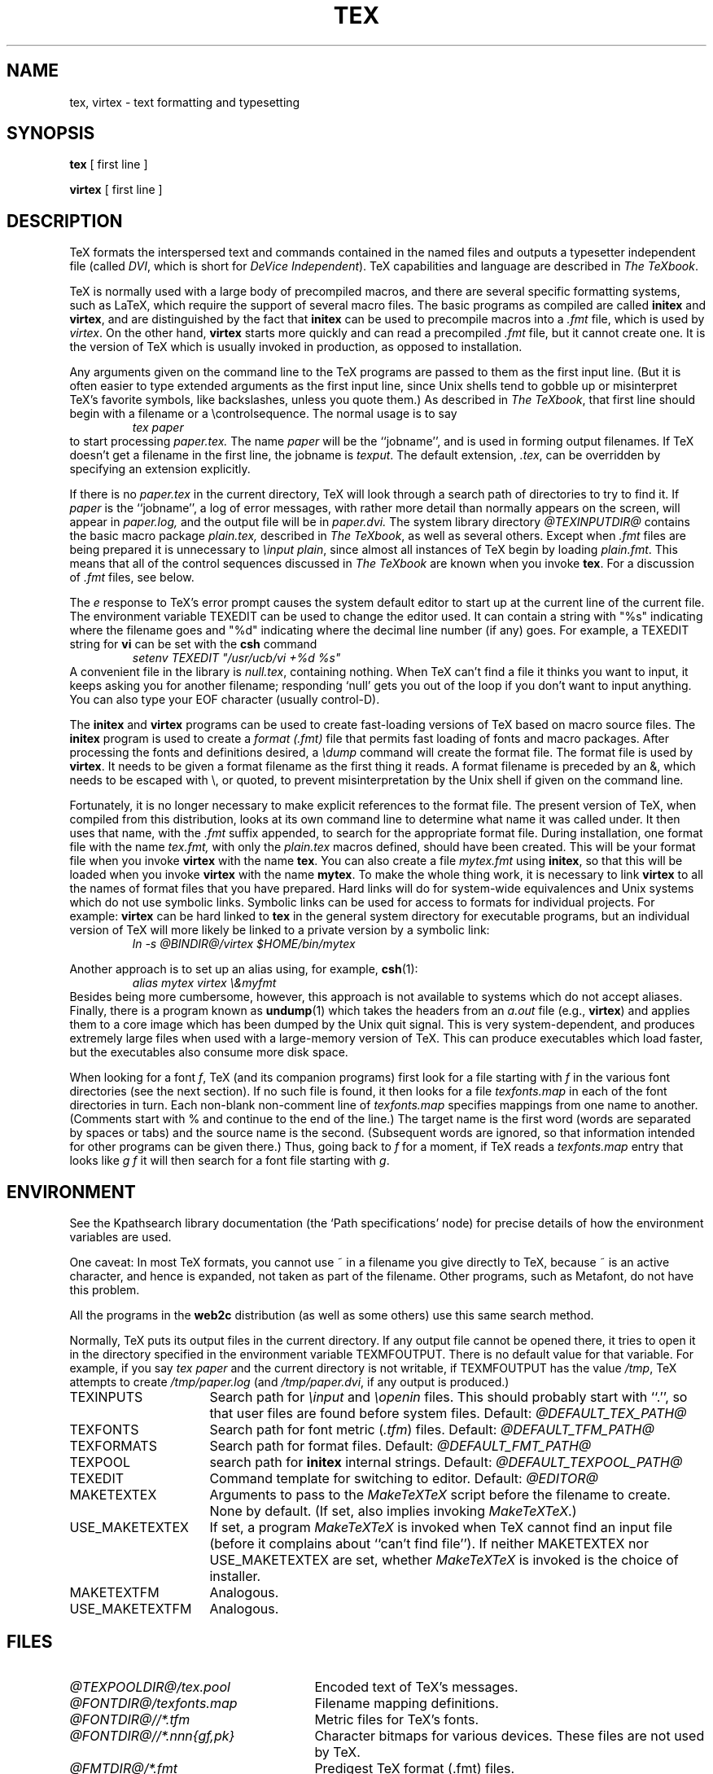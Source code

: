 .TH TEX 1 "23 January 1994"
.\"=====================================================================
.if n .ds MF Metafont
.if t .ds MF M\s-2ETAFONT\s0
.if t .ds TX \fRT\\h'-0.1667m'\\v'0.20v'E\\v'-0.20v'\\h'-0.125m'X\fP
.if n .ds TX TeX
.ie t .ds OX \fIT\v'+0.25m'E\v'-0.25m'X\fP\" for troff
.el .ds OX TeX\" for nroff
.\" the same but obliqued
.\" BX definition must follow TX so BX can use TX
.if t .ds BX \fRB\s-2IB\s0\fP\*(TX
.if n .ds BX BibTeX
.\" LX definition must follow TX so LX can use TX
.if t .ds LX \fRL\\h'-0.36m'\\v'-0.15v'\s-2A\s0\\h'-0.15m'\\v'0.15v'\fP\*(TX
.if n .ds LX LaTeX
.if n .ds WB Web
.if t .ds WB W\s-2EB\s0
.\"=====================================================================
.SH NAME
tex, virtex \- text formatting and typesetting
.SH SYNOPSIS
.B tex
[ first line ]
.PP
.B virtex
[ first line ]
.\"=====================================================================
.SH DESCRIPTION
\*(TX
formats the interspersed text and commands contained in the named
files
and outputs a typesetter independent file (called
.IR DVI ,
which is short for
.IR "DeVice Independent" ).
\*(TX
capabilities and language are described in
.IR "The \*(OXbook" .
.PP
\*(TX
is normally used with a large body of precompiled macros,
and there are several specific formatting systems, such as
\*(LX,
which require the support of several macro files.  The basic
programs as compiled are called
.B initex
and
.BR virtex ,
and are distinguished by the fact that
.B initex
can be used to precompile macros into a
.I .fmt
file,
which is used by
.IR virtex .
On the other hand,
.B virtex
starts more quickly and can read a precompiled
.I .fmt
file, but it cannot create one.  It is the version of
\*(TX
which is usually invoked in production, as opposed to installation.
.PP
Any arguments given on the command line to the
\*(TX
programs are passed to them as the first input line.
(But it is often easier to type extended arguments
as the first input line, since Unix shells tend
to gobble up or misinterpret \*(TX's favorite symbols, like backslashes,
unless you quote them.)
As described in
.IR "The \*(OXbook" ,
that first line should begin with a filename
or a \\controlsequence.
The normal usage is to say
.RS
.I tex paper
.RE
to start processing
.I paper.tex.
The name
.I paper
will be the ``jobname'', and is used in forming
output filenames.
If \*(TX doesn't get a filename in the first line, the jobname is
.IR texput .
The default extension,
.IR .tex ,
can be overridden by specifying an extension explicitly.
.PP
If there is no
.I paper.tex
in the current directory, \*(TX will
look through a search path of directories to try to find it.
If
.I paper
is the ``jobname'',
a log of error messages, with rather more detail than
normally appears on the screen, will appear in
.I paper.log,
and the output file will be in
.I paper.dvi.
The system library directory
.I "@TEXINPUTDIR@"
contains the basic macro package
.I plain.tex,
described in
.IR "The \*(OXbook" ,
as well as several others.
Except when
.I .fmt
files are being prepared
it is unnecessary to
.IR "\einput plain" ,
since almost all instances of \*(TX begin by loading
.IR plain.fmt .
This means that all of the control sequences discussed in
.I "The \*(OXbook"
are known when you invoke
.BR tex .
For a discussion of
.I .fmt
files, see below.
.PP
The
.I e
response to \*(TX's error prompt causes the
system default
editor to start up at the current line of the current file.
The environment variable TEXEDIT can be used to change the
editor used.  It can contain a string with "%s" indicating where the
filename goes and "%d" indicating where the decimal line number (if any) goes.
For example, a TEXEDIT string for
.B vi
can be set with the
.B csh
command
.RS
\fIsetenv TEXEDIT "/usr/ucb/vi +%d %s"\fP
.RE
A convenient file in the library is
.IR null.tex ,
containing nothing.
When \*(TX can't find a file it thinks you want to input, it keeps
asking you for another filename; responding `null' gets you out
of the loop if you don't want to input anything.  You can also type your
EOF character (usually control-D).
.PP
The
.B initex
and
.BR virtex
programs
can be used to create fast-loading versions of \*(TX
based on macro source files.
The
.B initex
program is used to create a
.I "format (.\|fmt)"
file that permits fast loading of fonts and macro packages.
After processing the fonts and definitions desired, a
.I \edump
command will create the format file.
The format file is used by
.BR virtex .
It needs to be given a format filename as the first thing it reads.
A format filename is preceded by an &, which needs to be escaped with
\\\|, or quoted, to prevent misinterpretation by the Unix shell
if given on the command line.
.PP
Fortunately, it is no longer necessary to make explicit references
to the format file.  The present version of \*(TX, when compiled
from this distribution, looks at its own command line to determine
what name it was called under.  It then uses that name, with the
.I .\|fmt
suffix appended, to search for the appropriate format file.
During installation, one format file with the name
.I tex.fmt,
with only the
.I plain.tex
macros defined, should have been created.
This will be your format file when
you invoke
.B virtex
with the name
.BR tex .
You can also create a file
.I mytex.fmt
using
.BR initex ,
so that this will be loaded when you invoke
.B virtex
with the name
.BR mytex .
To make the whole thing work, it is necessary to link
.B virtex
to all
the names of format files that you have prepared.  Hard links will do
for system-wide equivalences and Unix systems which do
not use symbolic links.  Symbolic links can be used for access
to formats for individual projects.  For example:
.B virtex
can be hard linked to
.B tex
in the
general system directory for executable programs, but
an individual version of \*(TX will more likely be
linked to a private version by a symbolic link:
.RS
.I "ln \-s @BINDIR@/virtex $HOME/bin/mytex"
.RE
.PP
Another approach is to
set up an alias using, for example,
.BR csh (1):
.RS
.I "alias mytex virtex \e&myfmt"
.RE
Besides being more cumbersome, however, this approach is
not available to systems which do not accept aliases.
Finally, there is a program known as
.BR undump (1)
which takes the headers from an
.I a.out
file (e.g.,
.BR virtex )
and applies them to a core image which has been dumped
by the Unix quit signal.  This is very system-dependent,
and produces extremely large files when used with a large-memory
version of \*(TX.  This can produce executables which load faster, but
the executables also consume more disk space.
.PP
When looking for a font
.IR f ,
\*(TX (and its companion programs) first look for a file starting with
.I f
in the various font directories (see the next section).  If no such file
is found, it then looks for a file
.I texfonts.map
in each of the font directories in turn.  Each non-blank non-comment
line of
.I texfonts.map
specifies mappings from one name to another.  (Comments start with % and
continue to the end of the line.)  The target name is the first word
(words are separated by spaces or tabs) and the source name is the
second.  (Subsequent words are ignored, so that information intended for
other programs can be given there.)  Thus, going back to
.I f
for a moment, if \*(TX reads a
.I texfonts.map
entry that looks like
.I g f
it will then search for a font file starting with
.IR g .
.\"=====================================================================
.SH ENVIRONMENT
See the Kpathsearch library documentation (the `Path specifications'
node) for precise details of how the environment variables are used.
.PP
One caveat: In most \*(TX formats, you cannot use ~ in a
filename you give directly to \*(TX, because ~ is an active character,
and hence is expanded, not taken as part of the filename.  Other
programs, such as \*(MF, do not have this problem.
.PP
All the programs in the
.B web2c
distribution (as well as some others) use this same search method.
.PP
Normally, \*(TX puts its output files in the current directory.  If
any output file cannot be opened there, it tries to open it in the
directory specified in the environment variable TEXMFOUTPUT.
There is no default value for that variable.  For example, if you say
.I tex paper
and the current directory is not writable, if TEXMFOUTPUT has
the value
.IR /tmp ,
\*(TX attempts to create
.I /tmp/paper.log
(and
.IR /tmp/paper.dvi ,
if any output is produced.)
.TP \w'USE_MAKETEXTEX'u+2n
TEXINPUTS
Search path for
.I \einput
and
.I \eopenin
files.
This should probably start with ``.'', so
that user files are found before system files.
Default:
.I @DEFAULT_TEX_PATH@
.TP
TEXFONTS
Search path for font metric
.RI ( .tfm )
files.
Default:
.I @DEFAULT_TFM_PATH@
.TP
TEXFORMATS
Search path for format files.  Default:
.I @DEFAULT_FMT_PATH@
.TP
TEXPOOL
search path for
.B initex
internal strings.  Default:
.I @DEFAULT_TEXPOOL_PATH@
.TP
TEXEDIT
Command template for switching to editor.  Default:
.I "@EDITOR@"
.TP
MAKETEXTEX
Arguments to pass to the 
.I MakeTeXTeX
script before the filename to create. None by default. (If set, also
implies invoking
.IR MakeTeXTeX .)
.TP
USE_MAKETEXTEX
If set, a program
.I MakeTeXTeX
is invoked when \*(TX cannot find an input file (before it complains
about ``can't find file''). If neither MAKETEXTEX nor USE_MAKETEXTEX are
set, whether
.I MakeTeXTeX
is invoked is the choice of installer.
.TP
MAKETEXTFM
Analogous.
.TP
USE_MAKETEXTFM
Analogous.
.\"=====================================================================
.SH FILES
.TP \w'@TEXFONTDIR@/*.\fInnn\fP{gf,pk}'u+2n
.I @TEXPOOLDIR@/tex.pool
Encoded text of \*(TX's messages.
.TP
.I @FONTDIR@/texfonts.map
Filename mapping definitions.
.TP
.I @FONTDIR@//*.tfm
Metric files for \*(TX's fonts.
.TP
.I @FONTDIR@//*.\fInnn\fP{gf,pk}
Character bitmaps for various devices.  These files are not used by \*(TX.
.TP
.I @FMTDIR@/*.fmt
Predigest \*(TX format (.\|fmt) files.
.TP
.I @TEXINPUTDIR@//plain.tex
The basic macro package described in the \*(OXbook.
.br
.\"=====================================================================
.SH "SEE ALSO"
.BR mf (1),
.BR undump (1),
.br
Donald E. Knuth,
.IR "The \*(OXbook" ,
Addison-Wesley, 1986, ISBN 0-201-13447-0.
.br
Leslie Lamport,
.IR "\*(LX \- A Document Preparation System" ,
Addison-Wesley, 1985, ISBN 0-201-15790-X.
.br
Michael Spivak,
.IR "The Joy of \*(OX" ,
2nd edition, Addison-Wesley, 1990, ISBN 0-8218-2997-1.
.br
.I TUGboat
(the journal of the \*(TX Users Group).
.\"=====================================================================
.SH TRIVIA
\*(TX, pronounced properly, rhymes with ``blecchhh.''  The proper
spelling in typewriter-like fonts is ``TeX'' and not ``TEX'' or ``tex.''
.\"=====================================================================
.SH AUTHORS
\*(TX was designed by Donald E. Knuth,
who implemented it using his \*(WB system for Pascal programs.
It was ported to Unix at Stanford by Howard Trickey, and
at Cornell by Pavel Curtis.
The version now offered with the Unix \*(TX distribution is that
generated by the \*(WB to C system
.RB ( web2c ),
originally written by Tomas Rokicki and Tim Morgan.
